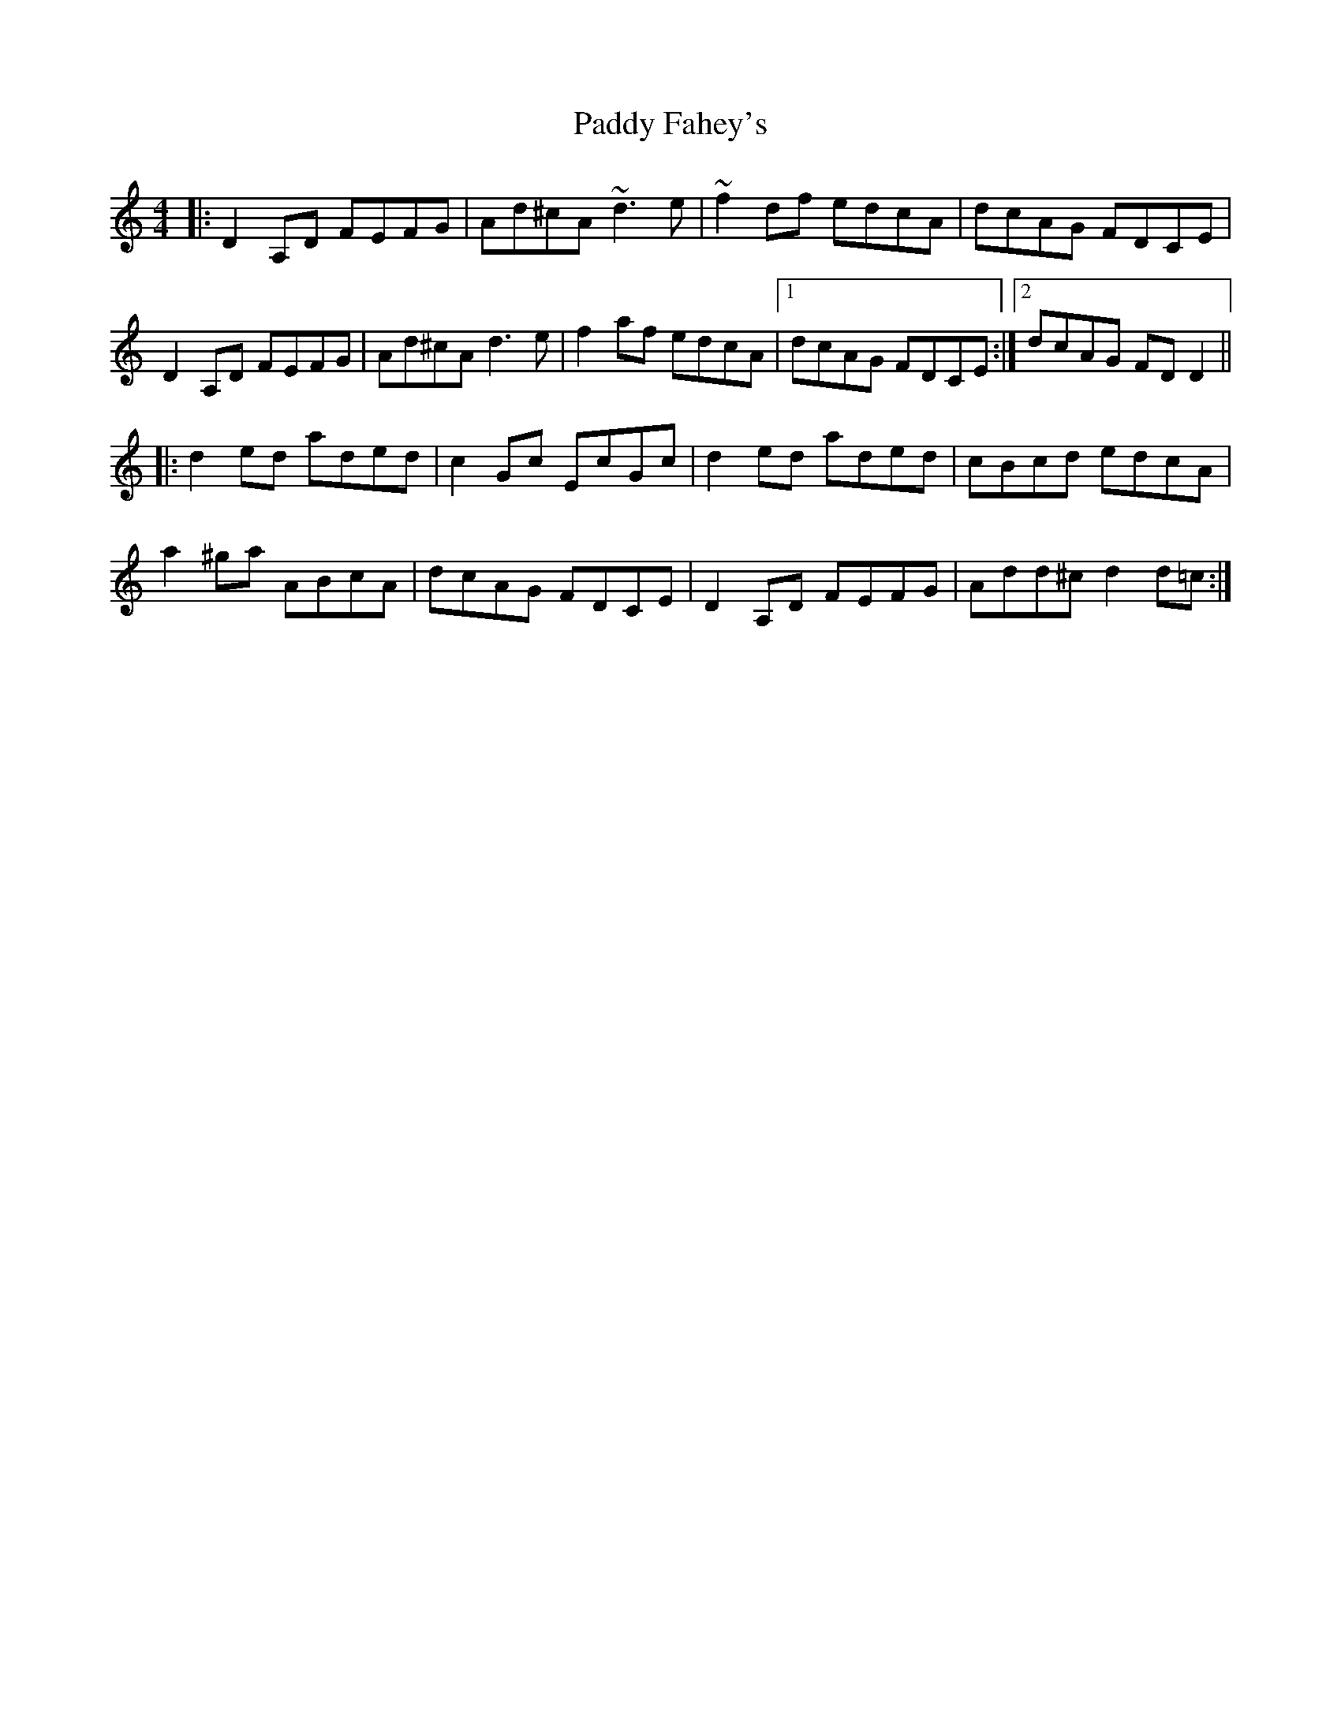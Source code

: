 X: 31222
T: Paddy Fahey's
R: reel
M: 4/4
K: Ddorian
|:D2 A,D FEFG|Ad^cA ~d3 e|~f2 df edcA|dcAG FDCE|
D2 A,D FEFG|Ad^cA d3 e|f2af edcA|1 dcAG FDCE:|2 dcAG FDD2||
|:d2ed aded|c2Gc EcGc|d2ed aded|cBcd edcA|
a2^ga ABcA|dcAG FDCE|D2A,D FEFG|Add^c d2d=c:|

